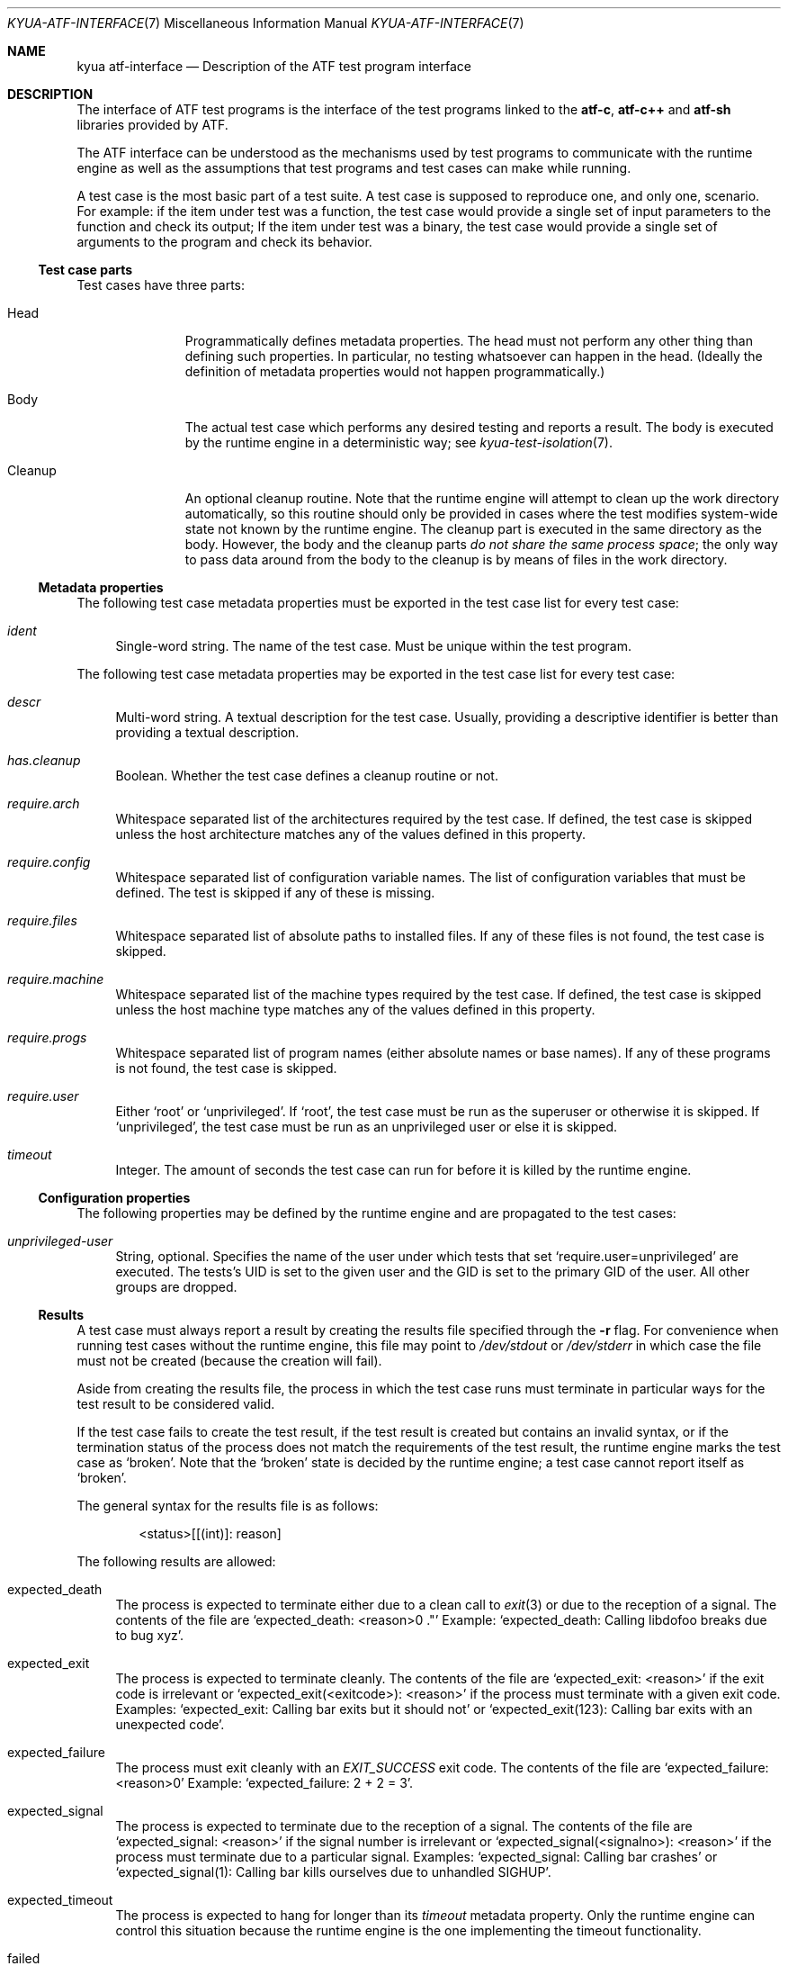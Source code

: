 .\" Copyright 2012 Google Inc.
.\" All rights reserved.
.\"
.\" Redistribution and use in source and binary forms, with or without
.\" modification, are permitted provided that the following conditions are
.\" met:
.\"
.\" * Redistributions of source code must retain the above copyright
.\"   notice, this list of conditions and the following disclaimer.
.\" * Redistributions in binary form must reproduce the above copyright
.\"   notice, this list of conditions and the following disclaimer in the
.\"   documentation and/or other materials provided with the distribution.
.\" * Neither the name of Google Inc. nor the names of its contributors
.\"   may be used to endorse or promote products derived from this software
.\"   without specific prior written permission.
.\"
.\" THIS SOFTWARE IS PROVIDED BY THE COPYRIGHT HOLDERS AND CONTRIBUTORS
.\" "AS IS" AND ANY EXPRESS OR IMPLIED WARRANTIES, INCLUDING, BUT NOT
.\" LIMITED TO, THE IMPLIED WARRANTIES OF MERCHANTABILITY AND FITNESS FOR
.\" A PARTICULAR PURPOSE ARE DISCLAIMED. IN NO EVENT SHALL THE COPYRIGHT
.\" OWNER OR CONTRIBUTORS BE LIABLE FOR ANY DIRECT, INDIRECT, INCIDENTAL,
.\" SPECIAL, EXEMPLARY, OR CONSEQUENTIAL DAMAGES (INCLUDING, BUT NOT
.\" LIMITED TO, PROCUREMENT OF SUBSTITUTE GOODS OR SERVICES; LOSS OF USE,
.\" DATA, OR PROFITS; OR BUSINESS INTERRUPTION) HOWEVER CAUSED AND ON ANY
.\" THEORY OF LIABILITY, WHETHER IN CONTRACT, STRICT LIABILITY, OR TORT
.\" (INCLUDING NEGLIGENCE OR OTHERWISE) ARISING IN ANY WAY OUT OF THE USE
.\" OF THIS SOFTWARE, EVEN IF ADVISED OF THE POSSIBILITY OF SUCH DAMAGE.
.Dd October 7, 2014
.Dt KYUA-ATF-INTERFACE 7
.Os
.Sh NAME
.Nm "kyua atf-interface"
.Nd Description of the ATF test program interface
.Sh DESCRIPTION
The interface of ATF test programs is the interface of the test
programs linked to the
.Nm atf-c ,
.Nm atf-c++
and
.Nm atf-sh
libraries provided by ATF.
.Pp
The ATF interface can be understood as the mechanisms used by test programs
to communicate with the runtime engine as well as the assumptions that test
programs and test cases can make while running.
.Pp
A test case is the most basic part of a test suite.  A test case is
supposed to reproduce one, and only one, scenario.  For example: if the
item under test was a function, the test case would provide a single set of
input parameters to the function and check its output; If the item under
test was a binary, the test case would provide a single set of arguments to
the program and check its behavior.
.Ss Test case parts
Test cases have three parts:
.Bl -tag -width cleanupXX
.It Head
Programmatically defines metadata properties.  The head must not perform
any other thing than defining such properties.  In particular, no testing
whatsoever can happen in the head.  (Ideally the definition of metadata
properties would not happen programmatically.)
.It Body
The actual test case which performs any desired testing and reports a
result.  The body is executed by the runtime engine in a deterministic way;
see
.Xr kyua-test-isolation 7 .
.It Cleanup
An optional cleanup routine.  Note that the runtime engine will attempt to
clean up the work directory automatically, so this routine should only be
provided in cases where the test modifies system-wide state not known by
the runtime engine.  The cleanup part is executed in the same directory as
the body.  However, the body and the cleanup parts
.Em do not share the same process space ;
the only way to pass data around from the body to the cleanup is by means
of files in the work directory.
.El
.Ss Metadata properties
The following test case metadata properties must be exported in the test
case list for every test case:
.Bl -tag -width XX
.It Va ident
Single-word string.  The name of the test case.  Must be unique within the
test program.
.El
.Pp
The following test case metadata properties may be exported in the
test case list for every test case:
.Bl -tag -width XX
.It Va descr
Multi-word string.  A textual description for the test case.  Usually,
providing a descriptive identifier is better than providing a textual
description.
.It Va has.cleanup
Boolean.  Whether the test case defines a cleanup routine or not.
.It Va require.arch
Whitespace separated list of the architectures required by the test case.
If defined, the test case is skipped unless the host architecture matches
any of the values defined in this property.
.It Va require.config
Whitespace separated list of configuration variable names.  The list of
configuration variables that must be defined.  The test is skipped if any
of these is missing.
.It Va require.files
Whitespace separated list of absolute paths to installed files.  If any of
these files is not found, the test case is skipped.
.It Va require.machine
Whitespace separated list of the machine types required by the test case.
If defined, the test case is skipped unless the host machine type matches
any of the values defined in this property.
.It Va require.progs
Whitespace separated list of program names (either absolute names or base
names).  If any of these programs is not found, the test case is skipped.
.It Va require.user
Either
.Sq root
or
.Sq unprivileged .
If
.Sq root ,
the test case must be run as the superuser or otherwise it is skipped.  If
.Sq unprivileged ,
the test case must be run as an unprivileged user or else it is skipped.
.It Va timeout
Integer.  The amount of seconds the test case can run for before it is
killed by the runtime engine.
.El
.Ss Configuration properties
The following properties may be defined by the runtime engine and are
propagated to the test cases:
.Bl -tag -width XX
.It Va unprivileged-user
String, optional.  Specifies the name of the user under which tests that
set
.Sq require.user=unprivileged
are executed.
The tests's UID is set to the given user and the GID is set to the primary
GID of the user.
All other groups are dropped.
.El
.Ss Results
A test case must always report a result by creating the results file
specified through the
.Fl r
flag.  For convenience when running test cases without the runtime engine,
this file may point to
.Pa /dev/stdout
or
.Pa /dev/stderr
in which case the file must not be created (because the creation will
fail).
.Pp
Aside from creating the results file, the process in which the test case
runs must terminate in particular ways for the test result to be considered
valid.
.Pp
If the test case fails to create the test result, if the test result is
created but contains an invalid syntax, or if the termination status of the
process does not match the requirements of the test result, the runtime
engine marks the test case as
.Sq broken .
Note that the
.Sq broken
state is decided by the runtime engine; a test case cannot report itself as
.Sq broken .
.Pp
The general syntax for the results file is as follows:
.Bd -literal -offset indent
<status>[[(int)]: reason]
.Ed
.Pp
The following results are allowed:
.Bl -tag -width XX
.It expected_death
The process is expected to terminate either due to a clean call to
.Xr exit 3
or due to the reception of a signal.  The contents of the file are
.Sq expected_death: <reason>\\n .
Example:
.Sq expected_death: Calling libdofoo breaks due to bug xyz .
.It expected_exit
The process is expected to terminate cleanly.  The contents of the file are
.Sq expected_exit: <reason>
if the exit code is irrelevant or
.Sq expected_exit(<exitcode>): <reason>
if the process must terminate with a given exit code.  Examples:
.Sq expected_exit: Calling bar exits but it should not
or
.Sq expected_exit(123): Calling bar exits with an unexpected code .
.It expected_failure
The process must exit cleanly with an
.Va EXIT_SUCCESS
exit code.  The contents of the file are
.Sq expected_failure: <reason>\\n
Example:
.Sq expected_failure: 2 + 2 = 3 .
.It expected_signal
The process is expected to terminate due to the reception of a signal.  The
contents of the file are
.Sq expected_signal: <reason>
if the signal number is irrelevant or
.Sq expected_signal(<signalno>): <reason>
if the process must terminate due to a particular signal.  Examples:
.Sq expected_signal: Calling bar crashes
or
.Sq expected_signal(1): Calling bar kills ourselves due to unhandled SIGHUP .
.It expected_timeout
The process is expected to hang for longer than its
.Va timeout
metadata property.  Only the runtime engine can control this situation
because the runtime engine is the one implementing the timeout
functionality.
.It failed
The process must exit cleanly with an
.Va EXIT_FAILURE
exit code.  The contents of the file are
.Sq failed: <reason>\\n .
Example:
.Sq failed: Failed on purpose\\n .
.It passed
The process must exit cleanly with an
.Va EXIT_SUCCESS
exit code.  The contents of the file are
.Sq passed\\n .
.It skipped
The process must exit cleanly with an
.Va EXIT_SUCCESS
exit code.  The contents of the file are
.Sq skipped: <reason>\\n .
Example:
.Sq skipped: Skipped because the foo is not present\\n .
.El
.Ss Test programs
A test program is, simply put, a collection of related test cases.  The
test program can be seen as a command-line dispatcher for the test cases.
A test program must provide one or more test cases.  If it does not contain
any test case, the runtime system will report it as invalid.
.Pp
Test programs expose their list of test cases in a machine parseable
format.  The runtime engine obtains the list of test cases to know what
tests to run and to know how to set up the environment of each test prior
execution.  The test program must not do any test when asked to dump its
test case list.
.Pp
The generic syntax to obtain the list of test cases included in a test
program is:
.Bd -literal -offset indent
<test-program> -l
.Ed
.Pp
The list of test cases follows the following format:
.Bd -literal -offset indent
LIST ::= HEADER NEWLINE TEST_CASES

HEADER ::= 'Content-Type: application/X-atf-tp; version="1"'
NEWLINE ::= '\\n'
TEST_CASES ::= TEST_CASE | TEST_CASE NEWLINE TEST_CASES

TEST_CASE ::= IDENT_PROPERTY PROPERTIES
IDENT_PROPERTY ::= 'ident' DELIM STRING NEWLINE
DELIM ::= ': '

PROPERTIES ::= PROPERTY | PROPERTY PROPERTIES
PROPERTY ::= PROPERTY_NAME DELIM STRING NEWLINE
PROPERTY_NAME ::= (see below)
.Ed
.Pp
An example:
.Bd -literal -offset indent
Content-Type: application/X-atf-tp; version="1"

ident: addition
descr: Tests that the addition function works

ident: subtraction
descr: Tests that the subtraction function works

ident: remove
descr: Tests removing files
require.root: true
timeout: 50
has.cleanup: true
.Ed
.Pp
The syntax to run a test case body part is:
.Bd -literal -offset indent
<test-program> [-r resfile] [-s srcdir] [-v var=value]* <test-case>[:body]
.Ed
.Pp
This must run the test case body
.Dq as is ,
without any attempt of isolating it from the rest of the system.  It is the
responsibility of the runtime engine to do such isolation.
.Pp
The runtime engine always passes the path of a nonexistent file to
.Fl r ,
which must be created by the test case; and always passes an absolute path
to the
.Fl s
flag pointing to the directory containing the test program executable.
.Pp
The runtime engine shall pass any configuration variables it wants through
the
.Fl v
flag, and these can be later inspected by the test case at will.
.Pp
A note to users: if you run the test case by hand (not through
.Xr kyua 1 nor
.Xr atf-run 1 )
from the command line, none of the isolation features described in
.Xr kyua-test-isolation 7 .
This means that the test case can (and probably
will) write to the current directory and leave garbage behind.  Also, given
that the test case is executed without e.g. clearing the environment, the
results of the test case may differ from those obtained when running the
test case inside the runtime engine.
.Em Only use this for debugging purposes
(i.e. to run the test case code under GDB).
.Pp
The syntax to run a test case cleanup part is:
.Bd -literal -offset indent
<test-program> [-s srcdir] [-v var=value]* <test-case>:cleanup
.Ed
.Pp
This can only be performed if and only if the test case sets the
.Va has.cleanup
property to true.  Otherwise the behavior of executing the cleanup part is
undefined.
.Pp
The same rules for
.Fl s
and
.Fl v
apply as to when running the body.
.Pp
The cleanup part must be executed in the same directory as the body but in
a separate process space.  The only way for test cases to transfer state
(if any) from the body to the cleanup routine is by means of files in the
current directory.
.Pp
The cleanup part does not have to worry about deleting temporary files
created in the current directory.  The runtime engine does this
automatically.
.Sh SEE ALSO
.Xr kyua-test 1 ,
.Xr kyuafile 5

